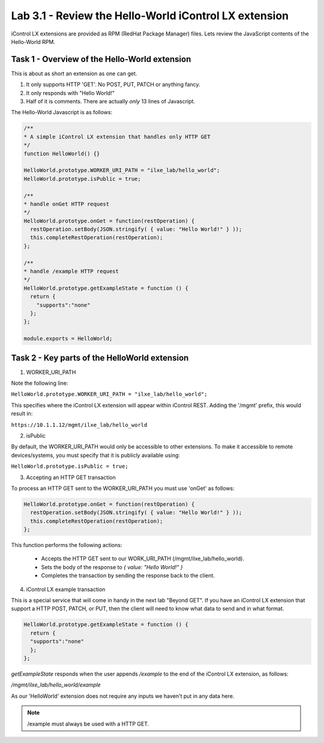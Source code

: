 Lab 3.1 - Review the Hello-World iControl LX extension
------------------------------------------------------

iControl LX extensions are provided as RPM (RedHat Package Manager) files.
Lets review the JavaScript contents of the Hello-World RPM.

Task 1 - Overview of the Hello-World extension
^^^^^^^^^^^^^^^^^^^^^^^^^^^^^^^^^^^^^^^^^^^^^^

This is about as short an extension as one can get.

1) It only supports HTTP 'GET'. No POST, PUT, PATCH or anything fancy.
2) It only responds with "Hello World!"
3) Half of it is comments. There are actually *only* 13 lines of Javascript.

The Hello-World Javascript is as follows:

.. code-block:: javascript

    /**
    * A simple iControl LX extension that handles only HTTP GET
    */
    function HelloWorld() {}

    HelloWorld.prototype.WORKER_URI_PATH = "ilxe_lab/hello_world";
    HelloWorld.prototype.isPublic = true;

    /**
    * handle onGet HTTP request
    */
    HelloWorld.prototype.onGet = function(restOperation) {
      restOperation.setBody(JSON.stringify( { value: "Hello World!" } ));
      this.completeRestOperation(restOperation);
    };

    /**
    * handle /example HTTP request
    */
    HelloWorld.prototype.getExampleState = function () {
      return {
        "supports":"none"
      };
    };

    module.exports = HelloWorld;


Task 2 - Key parts of the HelloWorld extension
^^^^^^^^^^^^^^^^^^^^^^^^^^^^^^^^^^^^^^^^^^^^^^^

1. WORKER_URI_PATH

Note the following line:

``HelloWorld.prototype.WORKER_URI_PATH = "ilxe_lab/hello_world";``

This specifies where the iControl LX extension will appear within iControl REST.
Adding the '/mgmt' prefix, this would result in:

``https://10.1.1.12/mgmt/ilxe_lab/hello_world``


2. isPublic

By default, the WORKER_URI_PATH would only be accessible to other extensions. To
make it accessible to remote devices/systems, you must specify that it is
publicly available using:

``HelloWorld.prototype.isPublic = true;``


3. Accepting an HTTP GET transaction

To process an HTTP GET sent to the WORKER_URI_PATH you must use 'onGet' as
follows:

.. code-block:: javascript

    HelloWorld.prototype.onGet = function(restOperation) {
      restOperation.setBody(JSON.stringify( { value: "Hello World!" } ));
      this.completeRestOperation(restOperation);
    };

This function performs the following actions:

  * Accepts the HTTP GET sent to our WORK_URI_PATH (/mgmt/ilxe_lab/hello_world).
  * Sets the body of the response to `{ value: "Hello World!" }`
  * Completes the transaction by sending the response back to the client.


4. iControl LX example transaction

This is a special service that will come in handy in the next lab "Beyond GET".
If you have an iControl LX extension that support a HTTP POST, PATCH, or PUT,
then the client will need to know what data to send and in what format.

.. code-block:: javascript

    HelloWorld.prototype.getExampleState = function () {
      return {
      "supports":"none"
      };
    };

`getExampleState` responds when the user appends `/example` to the end of the
iControl LX extension, as follows:

`/mgmt/ilxe_lab/hello_world/example`

As our 'HelloWorld' extension does not require any inputs we haven't put in any
data here.

.. Note::

  /example must always be used with a HTTP GET.
